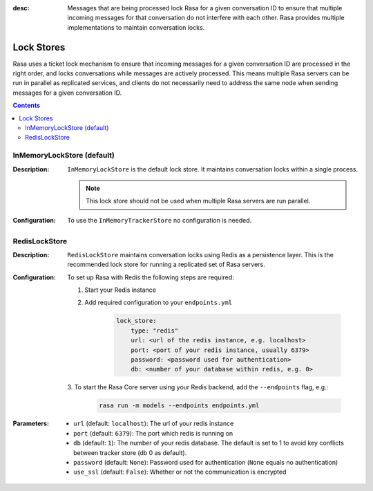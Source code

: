 :desc: Messages that are being processed lock Rasa for a given conversation ID to
  ensure that multiple incoming messages for that conversation do not interfere with
  each other. Rasa provides multiple implementations to maintain conversation locks.

.. _lock-stores:

Lock Stores
===========

.. edit-link::

Rasa uses a ticket lock mechanism to ensure that incoming messages for a given
conversation ID are processed in the right order, and locks conversations while
messages are actively processed. This means multiple Rasa servers can
be run in parallel as replicated services, and clients do not necessarily need to
address the same node when sending messages for a given conversation ID.

.. contents::

InMemoryLockStore (default)
~~~~~~~~~~~~~~~~~~~~~~~~~~~

:Description:
    ``InMemoryLockStore`` is the default lock store. It maintains conversation locks
    within a single process.

    .. note::
      This lock store should not be used when multiple Rasa servers are run
      parallel.

:Configuration:
    To use the ``InMemoryTrackerStore`` no configuration is needed.

RedisLockStore
~~~~~~~~~~~~~~

:Description:
    ``RedisLockStore`` maintains conversation locks using Redis as a persistence layer.
    This is the recommended lock store for running a replicated set of Rasa servers.

:Configuration:
    To set up Rasa with Redis the following steps are required:

    1. Start your Redis instance
    2. Add required configuration to your ``endpoints.yml``

        .. code-block:: yaml

            lock_store:
                type: "redis"
                url: <url of the redis instance, e.g. localhost>
                port: <port of your redis instance, usually 6379>
                password: <password used for authentication>
                db: <number of your database within redis, e.g. 0>

    3. To start the Rasa Core server using your Redis backend, add the ``--endpoints``
    flag, e.g.:

        .. code-block:: bash

            rasa run -m models --endpoints endpoints.yml

:Parameters:
    - ``url`` (default: ``localhost``): The url of your redis instance
    - ``port`` (default: ``6379``): The port which redis is running on
    - ``db`` (default: ``1``): The number of your redis database. The default is set to 1 to avoid key conflicts between tracker store (db 0 as default).
    - ``password`` (default: ``None``): Password used for authentication
      (``None`` equals no authentication)
    - ``use_ssl`` (default: ``False``): Whether or not the communication is encrypted
